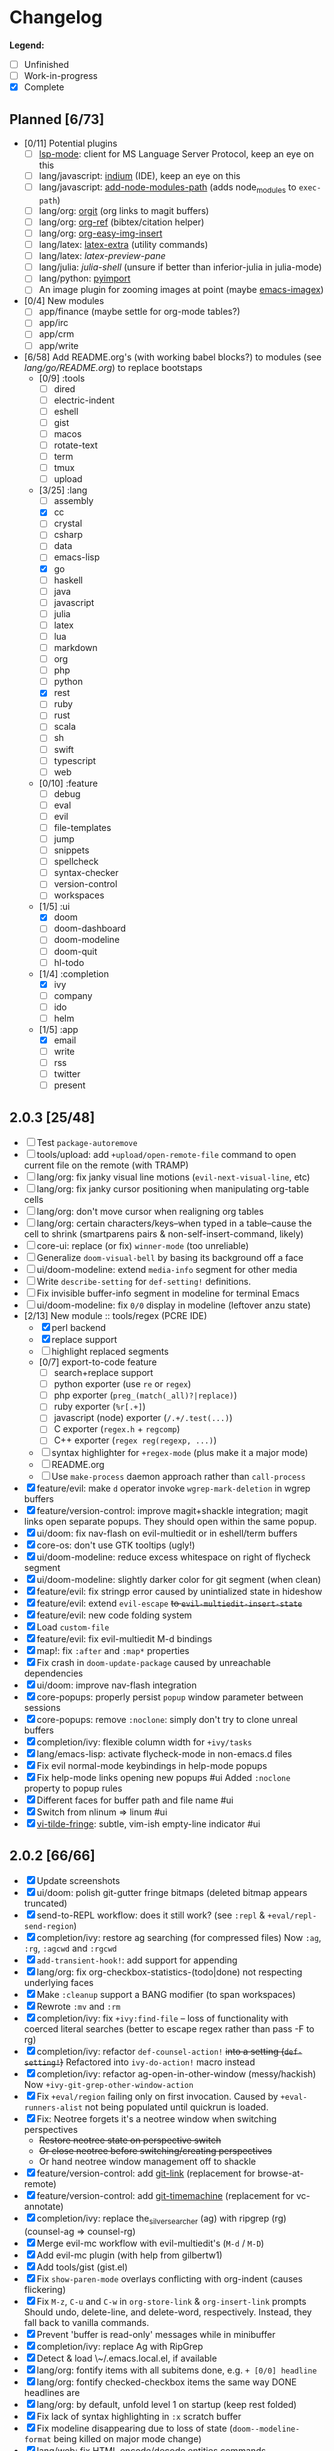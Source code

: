 * Changelog

*Legend:*
+ [ ] Unfinished
+ [-] Work-in-progress
+ [X] Complete

** Planned [6/73]
+ [0/11] Potential plugins
  + [ ] [[https://github.com/emacs-lsp/lsp-mode][lsp-mode]]: client for MS Language Server Protocol, keep an eye on this
  + [ ] lang/javascript: [[https://github.com/NicolasPetton/Indium][indium]] (IDE), keep an eye on this
  + [ ] lang/javascript: [[https://github.com/codesuki/add-node-modules-path][add-node-modules-path]] (adds node_modules to ~exec-path~)
  + [ ] lang/org: [[https://github.com/Malabarba/latex-extra][orgit]] (org links to magit buffers)
  + [ ] lang/org: [[https://github.com/jkitchin/org-ref][org-ref]] (bibtex/citation helper)
  + [ ] lang/org: [[https://github.com/tashrifsanil/org-easy-img-insert][org-easy-img-insert]]
  + [ ] lang/latex: [[https://github.com/Malabarba/latex-extra][latex-extra]] (utility commands)
  + [ ] lang/latex: [[**https://github.com/jsinglet/latex-preview-pane][latex-preview-pane]]
  + [ ] lang/julia: [[ https://github.com/dennisog/julia-shell-mode][julia-shell]] (unsure if better than inferior-julia in julia-mode)
  + [ ] lang/python: [[https://github.com/Wilfred/pyimport][pyimport]]
  + [ ] An image plugin for zooming images at point (maybe [[https://github.com/mhayashi1120/Emacs-imagex][emacs-imagex]])
+ [0/4] New modules
  + [ ] app/finance (maybe settle for org-mode tables?)
  + [ ] app/irc
  + [-] app/crm
  + [-] app/write
+ [6/58] Add README.org's (with working babel blocks?) to modules (see [[modules/lang/go/README.org][lang/go/README.org]]) to replace bootstaps
  + [0/9] :tools
    + [ ] dired
    + [ ] electric-indent
    + [ ] eshell
    + [ ] gist
    + [ ] macos
    + [ ] rotate-text
    + [ ] term
    + [ ] tmux
    + [ ] upload
  + [3/25] :lang
    + [ ] assembly
    + [X] cc
    + [ ] crystal
    + [ ] csharp
    + [ ] data
    + [ ] emacs-lisp
    + [X] go
    + [ ] haskell
    + [ ] java
    + [ ] javascript
    + [ ] julia
    + [ ] latex
    + [ ] lua
    + [ ] markdown
    + [ ] org
    + [ ] php
    + [ ] python
    + [X] rest
    + [ ] ruby
    + [ ] rust
    + [ ] scala
    + [ ] sh
    + [ ] swift
    + [ ] typescript
    + [ ] web
  + [0/10] :feature
    + [ ] debug
    + [ ] eval
    + [ ] evil
    + [ ] file-templates
    + [ ] jump
    + [ ] snippets
    + [ ] spellcheck
    + [ ] syntax-checker
    + [ ] version-control
    + [ ] workspaces
  + [1/5] :ui
    + [X] doom
    + [ ] doom-dashboard
    + [ ] doom-modeline
    + [ ] doom-quit
    + [ ] hl-todo
  + [1/4] :completion
    + [X] ivy
    + [ ] company
    + [ ] ido
    + [ ] helm
  + [1/5] :app
    + [X] email
    + [ ] write
    + [ ] rss
    + [ ] twitter
    + [ ] present

** 2.0.3 [25/48]
+ [ ] Test ~package-autoremove~
+ [ ] tools/upload: add ~+upload/open-remote-file~ command to open current file
      on the remote (with TRAMP)
+ [ ] lang/org: fix janky visual line motions (~evil-next-visual-line~, etc)
+ [ ] lang/org: fix janky cursor positioning when manipulating org-table cells
+ [ ] lang/org: don't move cursor when realigning org tables
+ [ ] lang/org: certain characters/keys--when typed in a table--cause the cell
      to shrink (smartparens pairs & non-self-insert-command, likely)
+ [ ] core-ui: replace (or fix) ~winner-mode~ (too unreliable)
+ [ ] Generalize ~doom-visual-bell~ by basing its background off a face
+ [ ] ui/doom-modeline: extend ~media-info~ segment for other media
+ [ ] Write ~describe-setting~ for ~def-setting!~ definitions.
+ [ ] Fix invisible buffer-info segment in modeline for terminal Emacs
+ [ ] ui/doom-modeline: fix ~0/0~ display in modeline (leftover anzu state)
+ [2/13] New module :: tools/regex (PCRE IDE)
  + [X] perl backend
  + [X] replace support
  + [-] highlight replaced segments
  + [0/7] export-to-code feature
    + [ ] search+replace support
    + [ ] python exporter (use ~re~ or ~regex~)
    + [ ] php exporter (~preg_(match(_all)?|replace)~)
    + [ ] ruby exporter (~%r[.+]~)
    + [ ] javascript (node) exporter (~/.+/.test(...)~)
    + [ ] C exporter (~regex.h~ + ~regcomp~)
    + [ ] C++ exporter (~regex reg(regexp, ...)~)
  + [ ] syntax highlighter for ~+regex-mode~ (plus make it a major mode)
  + [ ] README.org
  + [ ] Use ~make-process~ daemon approach rather than ~call-process~
+ [X] feature/evil: make ~d~ operator invoke ~wgrep-mark-deletion~ in wgrep buffers
+ [X] feature/version-control: improve magit+shackle integration; magit links open separate popups. They should open within the same popup.
+ [X] ui/doom: fix nav-flash on evil-multiedit or in eshell/term buffers
+ [X] core-os: don't use GTK tooltips (ugly!)
+ [X] ui/doom-modeline: reduce excess whitespace on right of flycheck segment
+ [X] ui/doom-modeline: slightly darker color for git segment (when clean)
+ [X] feature/evil: fix stringp error caused by unintialized state in hideshow
+ [X] feature/evil: extend ~evil-escape~ +to ~evil-multiedit-insert-state~+
+ [X] feature/evil: new code folding system
+ [X] Load ~custom-file~
+ [X] feature/evil: fix evil-multiedit M-d bindings
+ [X] map!: fix ~:after~ and ~:map*~ properties
+ [X] Fix crash in ~doom-update-package~ caused by unreachable dependencies
+ [X] ui/doom: improve nav-flash integration
+ [X] core-popups: properly persist ~popup~ window parameter between sessions
+ [X] core-popups: remove ~:noclone~: simply don't try to clone unreal buffers
+ [X] completion/ivy: flexible column width for ~+ivy/tasks~
+ [X] lang/emacs-lisp: activate flycheck-mode in non-emacs.d files
+ [X] Fix evil normal-mode keybindings in help-mode popups
+ [X] Fix help-mode links opening new popups #ui
      Added ~:noclone~ property to popup rules
+ [X] Different faces for buffer path and file name #ui
+ [X] Switch from nlinum => linum #ui
+ [X] [[https://github.com/syl20bnr/vi-tilde-fringe][vi-tilde-fringe]]: subtle, vim-ish empty-line indicator #ui

** 2.0.2 [66/66]
+ [X] Update screenshots
+ [X] ui/doom: polish git-gutter fringe bitmaps (deleted bitmap appears truncated)
+ [X] send-to-REPL workflow: does it still work? (see ~:repl~ & ~+eval/repl-send-region~)
+ [X] completion/ivy: restore ag searching (for compressed files)
  Now ~:ag~, ~:rg~, ~:agcwd~ and ~:rgcwd~
+ [X] ~add-transient-hook!~: add support for appending
+ [X] lang/org: fix org-checkbox-statistics-(todo|done) not respecting underlying faces
+ [X] Make ~:cleanup~ support a BANG modifier (to span workspaces)
+ [X] Rewrote ~:mv~ and ~:rm~
+ [X] completion/ivy: fix ~+ivy:find-file~ -- loss of functionality with coerced literal searches (better to escape regex rather than pass -F to rg)
+ [X] completion/ivy: refactor ~def-counsel-action!~ +into a setting (~def-setting!~)+
  Refactored into ~ivy-do-action!~ macro instead
+ [X] completion/ivy: refactor ag-open-in-other-window (messy/hackish)
  Now ~+ivy-git-grep-other-window-action~
+ [X] Fix ~+eval/region~ failing only on first invocation.
  Caused by ~+eval-runners-alist~ not being populated until quickrun is loaded.
+ [X] Fix: Neotree forgets it's a neotree window when switching perspectives
  + +Restore neotree state on perspective switch+
  + +Or close neotree before switching/creating perspectives+
  + Or hand neotree window management off to shackle
+ [X] feature/version-control: add [[https://github.com/sshaw/git-link][git-link]] (replacement for browse-at-remote)
+ [X] feature/version-control: add [[https://github.com/pidu/git-timemachine][git-timemachine]] (replacement for vc-annotate)
+ [X] completion/ivy: replace the_silver_searcher (ag) with ripgrep (rg) (counsel-ag => counsel-rg)
+ [X] Merge evil-mc workflow with evil-multiedit's (~M-d~ / ~M-D~)
+ [X] Add evil-mc plugin (with help from gilbertw1)
+ [X] Add tools/gist (gist.el)
+ [X] Fix ~show-paren-mode~ overlays conflicting with org-indent (causes flickering)
+ [X] Fix ~M-z~, ~C-u~ and ~C-w~ in ~org-store-link~ & ~org-insert-link~ prompts
  Should undo, delete-line, and delete-word, respectively. Instead, they fall
  back to vanilla commands.
+ [X] Prevent 'buffer is read-only' messages while in minibuffer
+ [X] completion/ivy: replace Ag with RipGrep
+ [X] Detect & load \~/.emacs.local.el, if available
+ [X] lang/org: fontify items with all subitems done, e.g. ~+ [0/0] headline~
+ [X] lang/org: fontify checked-checkbox items the same way DONE headlines are
+ [X] lang/org: by default, unfold level 1 on startup (keep rest folded)
+ [X] Fix lack of syntax highlighting in ~:x~ scratch buffer
+ [X] Fix modeline disappearing due to loss of state (~doom--modeline-format~ being killed on major mode change)
+ [X] lang/web: fix HTML encode/decode entities commands
+ [X] Fix ~+vcs/git-browse~ & ~+vcs/git-browse-issues~
+ [X] lang/org: bin/org-capture shell script
+ [6/6] lang/org babel support for
  + [X] rust
  + [X] restclient
  + [X] sql
  + [X] google translate
  + [X] haskell
  + [X] go
+ [X] lang/python: add ipython detection & REPL support
+ [X] TAB autocompletion in comint/repl buffers
+ [X] Fix Emacs daemon compatibility
  The config assumes a frame will be visible on startup, causing errors when
  Emacs is launched as a daemon.
+ [X] ~ace-maximize-window~ is obsolete
+ [X] Fix whitespace adjustment in highlight-indentation-current-column-mode
+ [X] Toggle-able "pretty" mode for org-mode
  Sometimes, fontification (like prettified entities or hidden regions) make
  editing difficult. Make this toggleable.
+ [X] Simplify matchit key (%) in python
  It prioritizes jumps between if-else and other blocks over brackets. Annoying!
+ [X] Fix over-eager ESC killing popups
+ [X] Refactor out s.el dependency
+ [X] Use sharp-quote for functions (make byte-compiler more helpful)
+ [X] feature/workspaces: separate main workspace from nil persp
+ [X] Stop Projectile & git-gutter from choking Emacs in TRAMP buffers
+ [X] Achieve vim parity w/ file modifiers (~+evil*ex-replace-special-filenames~)
+ [X] Fix ~:x~ ex command (open scratch buffer)
+ [X] Colored output from package management commands
+ [X] ~message!~ & ~format!~ (doom messaging system)
  Prints to a DOOM message buffer in interactive sessions, and to stdout (w/
  ansi codes) in noninteractive sessions.
+ [X] Make ~+doom-folded-face~ more subtle
+ [X] tools/term (term/multi-term support)
+ [X] completion/ivy: escape regexp on ~:ag~ search
+ [X] app/twitter
+ [X] Fix + refactor tools/tmux library (out of date)bug:
+ [X] lang/cc: integrate counsel-ivy into irony-mode
+ [X] lang/javascript: improve electric indent for js2-mode & rjsx-mode
+ [X] On doom/recompile, aggresively recompile core.el to fix load-path inconsistencies
+ [4/4] app/email
  + [X] mbsync => offlineimap
  + [X] visual-mode multiple-marking in mu4e headers buffer
  + [X] native trash mark causes duplicates?
  + [X] native refile incompatible with gmail's archive

** 2.0.1 [72/72]
+ [X] Fix ~doom-kill-process-buffers~ not killing process buffers
+ [X] Fix ~hippie-expand~ in ex mode/the minibuffer
+ [X] lang/{javascript,cc}: fix empty ~buffer-file-name~ in ~magic-mode-alist~
+ [X] lang/{javascript,web}: add html/js/css reformatting (web-beautify)
+ [X] Fix org-export + shackle integrationui:
+ [X] app/rss: hide modeline in listing window
+ [X] feature/eval: fix code-build system
+ [X] Add .travis.yml
+ [X] yasnippet: don't hijack TAB in other modes
+ [X] private bindings: don't hijack TAB in magit
+ [X] lang/org: add +notes submodule
+ [X] Add unit-tests
+ [X] Remove unnecessary ~provide~'s in core autoloaded libraries
+ [X] Fix ~doom-buffers-in-mode~
+ [X] ~+evil:file-move~: don't error if save-place-mode is disabled
+ [X] ~doom/backward-delete-whitespace-to-column~: fix out-of-bounds error
+ [X] Remove references to doom/append-semicolon; use evil append mode instead
+ [X] Add module bootstrapping mechanism (for installing external dependencies)
  See ~doom-bootstrap~, ~make bootstrap~ and ~def-bootstrap!~
+ [X] TRAMP: use ~doom-local-dir~ for temp files
+ [X] Add ~doom/recompile~
+ [X] highlight-indent-guides-mode => highlight-indentation-mode
  Former won't display indent guides on blank lines, even with my whitespace
  injection hook.
+ [X] Recognize package.json as a project root file
+ [X] ~def-project-mode!~: fix :files property
+ [X] Add ~doom/compile-lite~ and ~make compile-lite~
+ [X] delete-trailing-whitespace: don't affect current line
+ [X] lang/ruby: detect {Pod,Puppet,Berks}file support
+ [X] lang/cc: fix irony-mode initialization in cc modes
+ [X] core-os: don't cache exec-path too aggressively
+ [X] xref integration for javascript (xref-js2) & emacs-lisp
+ [X] Update lang/haskell (and add dante)
+ [X] Add feature/jump
+ [X] Replace beacon with nav-flash
+ [X] Fix ~remove-hook!~ macro
+ [X] lang/latex: improve auctex+reftex config
+ [X] ui/doom: improve doom-buffer-mode heuristics
+ [X] ui/doom-dashboard: fix max-specpdl-size error on macos
+ [X] Add app/rss
+ [X] Made ~doom-real-buffer-p~ flexible w/ ~doom-real-buffer-functions~
+ [X] Fix duplicates in package management retrieval functions
+ [X] Rewrite feature/eval
+ [X] Rewrite ui/doom-modeline
+ [X] lang/org: fix ~+org/dwim-at-point~, ~+org/insert-item~ & ~+org/toggle-checkbox~
+ [X] New macro: ~add-transient-hook!~
+ [X] Add core/autoload/memoize library for defining memoized functions
+ [X] core-popups: set default :align and :select shackle properties
+ [2/2] feature/workspaces
  + [X] Rer-project perspectives (projectile integration)
  + [X] Per-frame perspectives
+ [3/3] Update lang/go
  + [X] Autocompletion (gocode + company-go)
  + [X] REPL support (gore)
  + [X] Code navigation with go-guru
+ [2/2] feature/snippets
  + [X] Support nested snippets
  + [X] Fix snippet aliases (~%alias~)
+ [7/7] lang/javascript
  + [X] Add jsx support (rjsx-mode)
  + [X] Fix ~doom/newline-and-indent~ for rjsx-mode
  + [X] Remove electric < in rjsx-mode
  + [X] Enable emmet-mode in rjsx-mode
  + [X] Have tern use projectile for project detection
  + [X] Add ~skewer-mode~
  + [X] Add +javascript-gulp-mode
+ [5/5] lang/web
  + [X] Add +css/toggle-inline-or-block command
  + [X] Remove +web-bower-mode (I don't use it anymore)
  + [X] Improve +web-angularjs-mode detection
  + [X] Add ~+web-react-mode~
  + [X] Improve +web-react-mode detection
+ [4/4] app/present
  + [X] reveal.js support (& org-mode integration)
  + [X] emacs for slide presentations (org-tree-slides)
  + [X] big-mode (toggleable large-fonts)
  + [X] impatient-mode
+ [2/2] app/email
  + [X] Mail through smtp
  + [X] Basic mu4e setup
+ [2/2] feature/workspaces
  + [X] Fix +workspace/kill-session
  + [X] Don't silence when saving (not important enough)

** 2.0.0 [8/8]
+ [X] lang/org: TAB = dwim
+ [X] Improve ~:todo~
+ [X] Conform defuns to naming conventions
+ [X] Reduce interactive autoloaded defuns
+ [X] feature/jump: code navigation system (xref, dumb-jump)
+ [X] Enable flyspell correction popups
+ [X] Replace workgroups2 with persp-mode
+ [X] Add tools/upload

